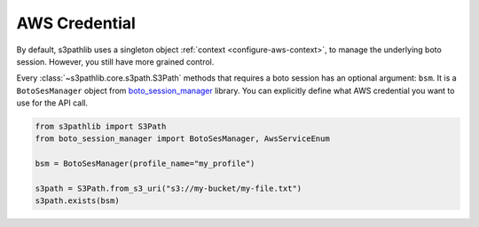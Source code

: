 .. _aws-credential:

AWS Credential
==============================================================================
.. contents::
    :class: this-will-duplicate-information-and-it-is-still-useful-here
    :depth: 1
    :local:


By default, s3pathlib uses a singleton object :ref:`context <configure-aws-context>`, to manage the underlying boto session. However, you still have more grained control.

Every :class:`~s3pathlib.core.s3path.S3Path` methods that requires a boto session has an optional argument: ``bsm``. It is a ``BotoSesManager`` object from `boto_session_manager <https://pypi.org/project/boto-session-manager/>`_ library. You can explicitly define what AWS credential you want to use for the API call.

.. code-block:: python

    from s3pathlib import S3Path
    from boto_session_manager import BotoSesManager, AwsServiceEnum

    bsm = BotoSesManager(profile_name="my_profile")

    s3path = S3Path.from_s3_uri("s3://my-bucket/my-file.txt")
    s3path.exists(bsm)
